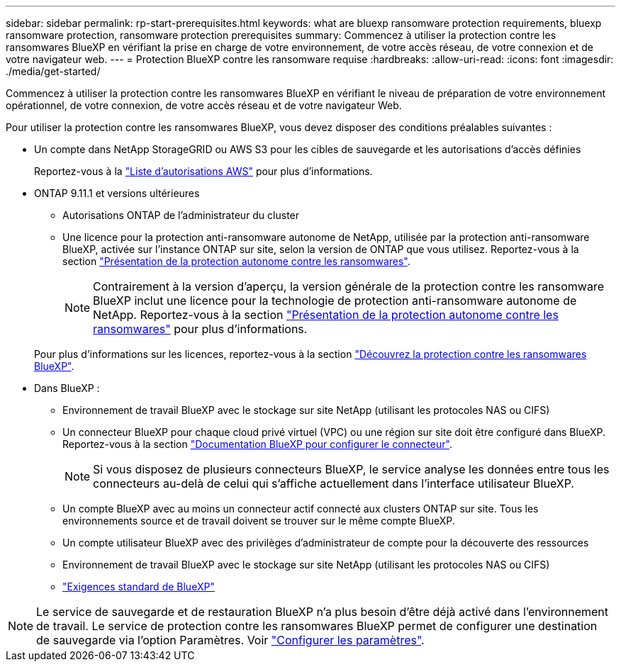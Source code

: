 ---
sidebar: sidebar 
permalink: rp-start-prerequisites.html 
keywords: what are bluexp ransomware protection requirements, bluexp ransomware protection, ransomware protection prerequisites 
summary: Commencez à utiliser la protection contre les ransomwares BlueXP en vérifiant la prise en charge de votre environnement, de votre accès réseau, de votre connexion et de votre navigateur web. 
---
= Protection BlueXP contre les ransomware requise
:hardbreaks:
:allow-uri-read: 
:icons: font
:imagesdir: ./media/get-started/


[role="lead"]
Commencez à utiliser la protection contre les ransomwares BlueXP en vérifiant le niveau de préparation de votre environnement opérationnel, de votre connexion, de votre accès réseau et de votre navigateur Web.

Pour utiliser la protection contre les ransomwares BlueXP, vous devez disposer des conditions préalables suivantes :

* Un compte dans NetApp StorageGRID ou AWS S3 pour les cibles de sauvegarde et les autorisations d'accès définies
+
Reportez-vous à la https://docs.netapp.com/us-en/bluexp-setup-admin/reference-permissions.html["Liste d'autorisations AWS"^] pour plus d'informations.

* ONTAP 9.11.1 et versions ultérieures
+
** Autorisations ONTAP de l'administrateur du cluster
** Une licence pour la protection anti-ransomware autonome de NetApp, utilisée par la protection anti-ransomware BlueXP, activée sur l'instance ONTAP sur site, selon la version de ONTAP que vous utilisez. Reportez-vous à la section https://docs.netapp.com/us-en/ontap/anti-ransomware/index.html["Présentation de la protection autonome contre les ransomwares"^].
+

NOTE: Contrairement à la version d'aperçu, la version générale de la protection contre les ransomware BlueXP inclut une licence pour la technologie de protection anti-ransomware autonome de NetApp. Reportez-vous à la section https://docs.netapp.com/us-en/ontap/anti-ransomware/index.html["Présentation de la protection autonome contre les ransomwares"^] pour plus d'informations.

+
Pour plus d'informations sur les licences, reportez-vous à la section link:concept-ransomware-protection.html["Découvrez la protection contre les ransomwares BlueXP"].



* Dans BlueXP :
+
** Environnement de travail BlueXP avec le stockage sur site NetApp (utilisant les protocoles NAS ou CIFS)
** Un connecteur BlueXP pour chaque cloud privé virtuel (VPC) ou une région sur site doit être configuré dans BlueXP. Reportez-vous à la section https://docs.netapp.com/us-en/cloud-manager-setup-admin/concept-connectors.html["Documentation BlueXP pour configurer le connecteur"^].
+

NOTE: Si vous disposez de plusieurs connecteurs BlueXP, le service analyse les données entre tous les connecteurs au-delà de celui qui s'affiche actuellement dans l'interface utilisateur BlueXP.

** Un compte BlueXP avec au moins un connecteur actif connecté aux clusters ONTAP sur site. Tous les environnements source et de travail doivent se trouver sur le même compte BlueXP.
** Un compte utilisateur BlueXP avec des privilèges d'administrateur de compte pour la découverte des ressources
** Environnement de travail BlueXP avec le stockage sur site NetApp (utilisant les protocoles NAS ou CIFS)
** https://docs.netapp.com/us-en/cloud-manager-setup-admin/reference-checklist-cm.html["Exigences standard de BlueXP"^]





NOTE: Le service de sauvegarde et de restauration BlueXP n'a plus besoin d'être déjà activé dans l'environnement de travail. Le service de protection contre les ransomwares BlueXP permet de configurer une destination de sauvegarde via l'option Paramètres. Voir link:rp-use-settings.html["Configurer les paramètres"].
